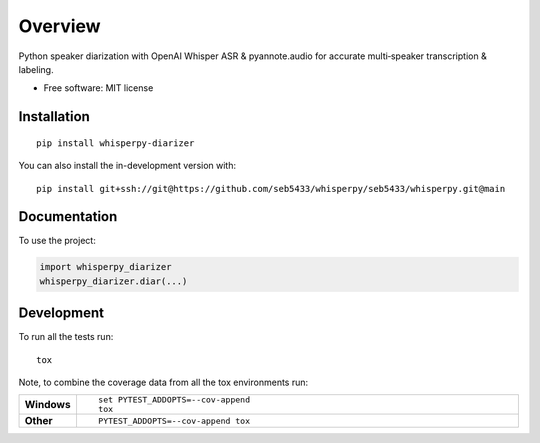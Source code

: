 ========
Overview
========

Python speaker diarization with OpenAI Whisper ASR & pyannote.audio for accurate multi‑speaker transcription &
labeling.

* Free software: MIT license

Installation
============

::

    pip install whisperpy-diarizer

You can also install the in-development version with::

    pip install git+ssh://git@https://github.com/seb5433/whisperpy/seb5433/whisperpy.git@main

Documentation
=============


To use the project:

.. code-block:: python

    import whisperpy_diarizer
    whisperpy_diarizer.diar(...)



Development
===========

To run all the tests run::

    tox

Note, to combine the coverage data from all the tox environments run:

.. list-table::
    :widths: 10 90
    :stub-columns: 1

    - - Windows
      - ::

            set PYTEST_ADDOPTS=--cov-append
            tox

    - - Other
      - ::

            PYTEST_ADDOPTS=--cov-append tox

